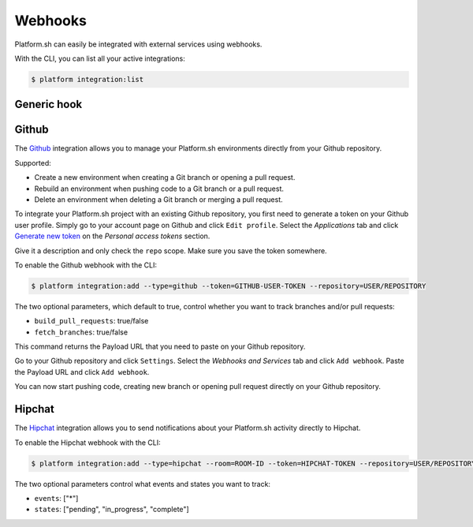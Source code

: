 .. _webhooks:

Webhooks
========

Platform.sh can easily be integrated with external services using webhooks.

With the CLI, you can list all your active integrations:

.. code-block:: console

    $ platform integration:list

.. _generic-hook:

Generic hook
------------

.. _github-hook:

Github
------

The `Github <https://github.com>`_ integration allows you to manage your Platform.sh environments
directly from your Github repository.

Supported:

* Create a new environment when creating a Git branch or opening a pull request.
* Rebuild an environment when pushing code to a Git branch or a pull request.
* Delete an environment when deleting a Git branch or merging a pull request.

To integrate your Platform.sh project with an existing Github repository, you
first need to generate a token on your Github user profile. Simply go to your
account page on Github and click ``Edit profile``. Select the *Applications*
tab and click `Generate new token <https://github.com/settings/tokens/new>`_ on
the *Personal access tokens* section.

Give it a description and only check the ``repo`` scope. Make sure you save the
token somewhere.

To enable the Github webhook with the CLI:

.. code-block:: console

    $ platform integration:add --type=github --token=GITHUB-USER-TOKEN --repository=USER/REPOSITORY

The two optional parameters, which default to true, control whether you want to
track branches and/or pull requests:

* ``build_pull_requests``: true/false
* ``fetch_branches``: true/false

This command returns the Payload URL that you need to paste on your Github
repository.

Go to your Github repository and click ``Settings``. Select the *Webhooks and
Services* tab and click ``Add webhook``. Paste the Payload URL and click
``Add webhook``.

You can now start pushing code, creating new branch or opening pull request
directly on your Github repository.

.. _hipchat-hook:

Hipchat
-------

The `Hipchat <https://hipchat.com>`_ integration allows you to send notifications about your Platform.sh
activity directly to Hipchat.

To enable the Hipchat webhook with the CLI:

.. code-block:: console

    $ platform integration:add --type=hipchat --room=ROOM-ID --token=HIPCHAT-TOKEN --repository=USER/REPOSITORY

The two optional parameters control what events and states you want to track:

* ``events``: ["*"]
* ``states``: ["pending", "in_progress", "complete"]
